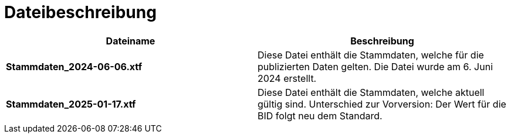 = Dateibeschreibung

[cols=*,options="header"]
|===
| Dateiname | Beschreibung
| *Stammdaten_2024-06-06.xtf*
| Diese Datei enthält die Stammdaten, welche für die publizierten Daten gelten. Die Datei wurde am 6. Juni 2024 erstellt.
| *Stammdaten_2025-01-17.xtf*
| Diese Datei enthält die Stammdaten, welche aktuell gültig sind. Unterschied zur Vorversion: Der Wert für die BID folgt neu dem Standard.
|===
